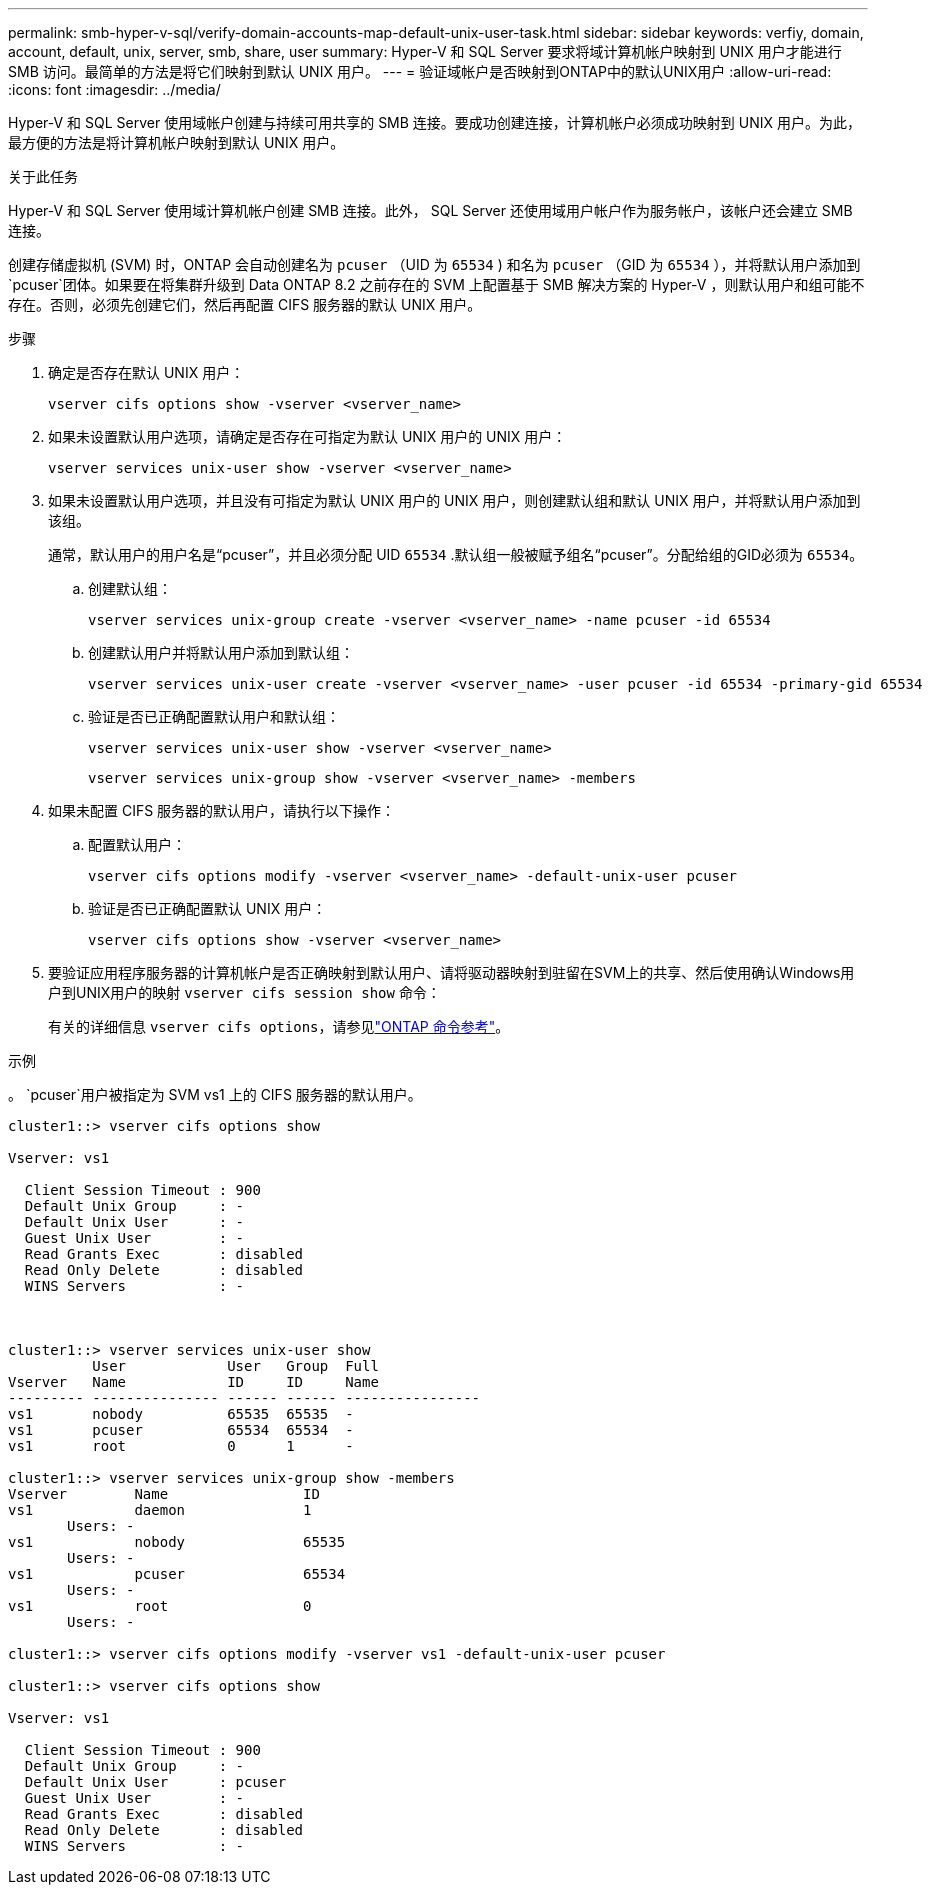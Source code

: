 ---
permalink: smb-hyper-v-sql/verify-domain-accounts-map-default-unix-user-task.html 
sidebar: sidebar 
keywords: verfiy, domain, account, default, unix, server, smb, share, user 
summary: Hyper-V 和 SQL Server 要求将域计算机帐户映射到 UNIX 用户才能进行 SMB 访问。最简单的方法是将它们映射到默认 UNIX 用户。 
---
= 验证域帐户是否映射到ONTAP中的默认UNIX用户
:allow-uri-read: 
:icons: font
:imagesdir: ../media/


[role="lead"]
Hyper-V 和 SQL Server 使用域帐户创建与持续可用共享的 SMB 连接。要成功创建连接，计算机帐户必须成功映射到 UNIX 用户。为此，最方便的方法是将计算机帐户映射到默认 UNIX 用户。

.关于此任务
Hyper-V 和 SQL Server 使用域计算机帐户创建 SMB 连接。此外， SQL Server 还使用域用户帐户作为服务帐户，该帐户还会建立 SMB 连接。

创建存储虚拟机 (SVM) 时，ONTAP 会自动创建名为 `pcuser` （UID 为 `65534` ) 和名为 `pcuser` （GID 为 `65534` ），并将默认用户添加到 `pcuser`团体。如果要在将集群升级到 Data ONTAP 8.2 之前存在的 SVM 上配置基于 SMB 解决方案的 Hyper-V ，则默认用户和组可能不存在。否则，必须先创建它们，然后再配置 CIFS 服务器的默认 UNIX 用户。

.步骤
. 确定是否存在默认 UNIX 用户：
+
[source, cli]
----
vserver cifs options show -vserver <vserver_name>
----
. 如果未设置默认用户选项，请确定是否存在可指定为默认 UNIX 用户的 UNIX 用户：
+
[source, cli]
----
vserver services unix-user show -vserver <vserver_name>
----
. 如果未设置默认用户选项，并且没有可指定为默认 UNIX 用户的 UNIX 用户，则创建默认组和默认 UNIX 用户，并将默认用户添加到该组。
+
通常，默认用户的用户名是“pcuser”，并且必须分配 UID  `65534` .默认组一般被赋予组名“pcuser”。分配给组的GID必须为 `65534`。

+
.. 创建默认组：
+
[source, cli]
----
vserver services unix-group create -vserver <vserver_name> -name pcuser -id 65534
----
.. 创建默认用户并将默认用户添加到默认组：
+
[source, cli]
----
vserver services unix-user create -vserver <vserver_name> -user pcuser -id 65534 -primary-gid 65534
----
.. 验证是否已正确配置默认用户和默认组：
+
[source, cli]
----
vserver services unix-user show -vserver <vserver_name>
----
+
[source, cli]
----
vserver services unix-group show -vserver <vserver_name> -members
----


. 如果未配置 CIFS 服务器的默认用户，请执行以下操作：
+
.. 配置默认用户：
+
[source, cli]
----
vserver cifs options modify -vserver <vserver_name> -default-unix-user pcuser
----
.. 验证是否已正确配置默认 UNIX 用户：
+
[source, cli]
----
vserver cifs options show -vserver <vserver_name>
----


. 要验证应用程序服务器的计算机帐户是否正确映射到默认用户、请将驱动器映射到驻留在SVM上的共享、然后使用确认Windows用户到UNIX用户的映射 `vserver cifs session show` 命令：
+
有关的详细信息 `vserver cifs options`，请参见link:https://docs.netapp.com/us-en/ontap-cli/search.html?q=vserver+cifs+options["ONTAP 命令参考"^]。



.示例
。 `pcuser`用户被指定为 SVM vs1 上的 CIFS 服务器的默认用户。

[listing]
----
cluster1::> vserver cifs options show

Vserver: vs1

  Client Session Timeout : 900
  Default Unix Group     : -
  Default Unix User      : -
  Guest Unix User        : -
  Read Grants Exec       : disabled
  Read Only Delete       : disabled
  WINS Servers           : -



cluster1::> vserver services unix-user show
          User            User   Group  Full
Vserver   Name            ID     ID     Name
--------- --------------- ------ ------ ----------------
vs1       nobody          65535  65535  -
vs1       pcuser          65534  65534  -
vs1       root            0      1      -

cluster1::> vserver services unix-group show -members
Vserver        Name                ID
vs1            daemon              1
       Users: -
vs1            nobody              65535
       Users: -
vs1            pcuser              65534
       Users: -
vs1            root                0
       Users: -

cluster1::> vserver cifs options modify -vserver vs1 -default-unix-user pcuser

cluster1::> vserver cifs options show

Vserver: vs1

  Client Session Timeout : 900
  Default Unix Group     : -
  Default Unix User      : pcuser
  Guest Unix User        : -
  Read Grants Exec       : disabled
  Read Only Delete       : disabled
  WINS Servers           : -
----